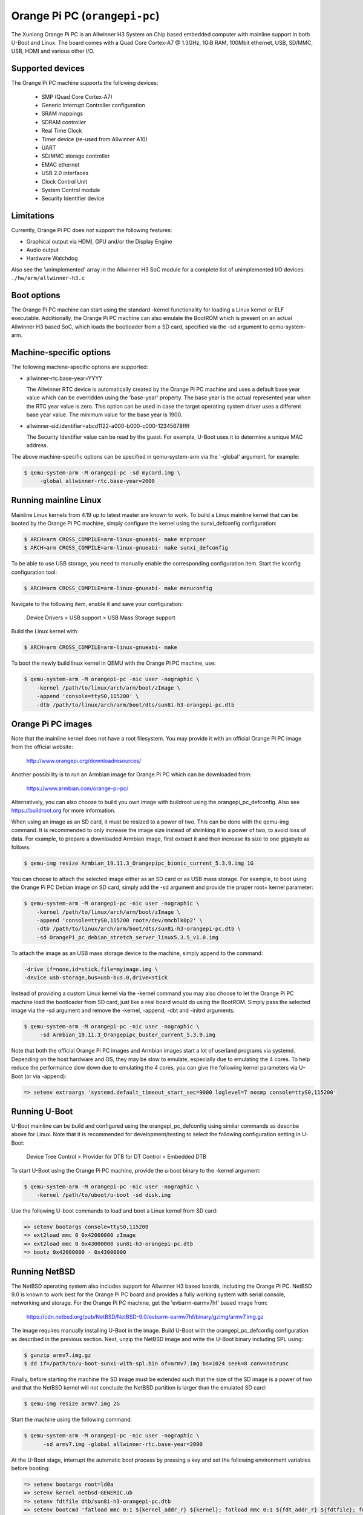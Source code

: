 Orange Pi PC (``orangepi-pc``)
^^^^^^^^^^^^^^^^^^^^^^^^^^^^^^

The Xunlong Orange Pi PC is an Allwinner H3 System on Chip
based embedded computer with mainline support in both U-Boot
and Linux. The board comes with a Quad Core Cortex-A7 @ 1.3GHz,
1GiB RAM, 100Mbit ethernet, USB, SD/MMC, USB, HDMI and
various other I/O.

Supported devices
"""""""""""""""""

The Orange Pi PC machine supports the following devices:

 * SMP (Quad Core Cortex-A7)
 * Generic Interrupt Controller configuration
 * SRAM mappings
 * SDRAM controller
 * Real Time Clock
 * Timer device (re-used from Allwinner A10)
 * UART
 * SD/MMC storage controller
 * EMAC ethernet
 * USB 2.0 interfaces
 * Clock Control Unit
 * System Control module
 * Security Identifier device

Limitations
"""""""""""

Currently, Orange Pi PC does *not* support the following features:

- Graphical output via HDMI, GPU and/or the Display Engine
- Audio output
- Hardware Watchdog

Also see the 'unimplemented' array in the Allwinner H3 SoC module
for a complete list of unimplemented I/O devices: ``./hw/arm/allwinner-h3.c``

Boot options
""""""""""""

The Orange Pi PC machine can start using the standard -kernel functionality
for loading a Linux kernel or ELF executable. Additionally, the Orange Pi PC
machine can also emulate the BootROM which is present on an actual Allwinner H3
based SoC, which loads the bootloader from a SD card, specified via the -sd argument
to qemu-system-arm.

Machine-specific options
""""""""""""""""""""""""

The following machine-specific options are supported:

- allwinner-rtc.base-year=YYYY

  The Allwinner RTC device is automatically created by the Orange Pi PC machine
  and uses a default base year value which can be overridden using the 'base-year' property.
  The base year is the actual represented year when the RTC year value is zero.
  This option can be used in case the target operating system driver uses a different
  base year value. The minimum value for the base year is 1900.

- allwinner-sid.identifier=abcd1122-a000-b000-c000-12345678ffff

  The Security Identifier value can be read by the guest.
  For example, U-Boot uses it to determine a unique MAC address.

The above machine-specific options can be specified in qemu-system-arm
via the '-global' argument, for example:

.. code-block:: bash

  $ qemu-system-arm -M orangepi-pc -sd mycard.img \
       -global allwinner-rtc.base-year=2000

Running mainline Linux
""""""""""""""""""""""

Mainline Linux kernels from 4.19 up to latest master are known to work.
To build a Linux mainline kernel that can be booted by the Orange Pi PC machine,
simply configure the kernel using the sunxi_defconfig configuration:

.. code-block:: bash

  $ ARCH=arm CROSS_COMPILE=arm-linux-gnueabi- make mrproper
  $ ARCH=arm CROSS_COMPILE=arm-linux-gnueabi- make sunxi_defconfig

To be able to use USB storage, you need to manually enable the corresponding
configuration item. Start the kconfig configuration tool:

.. code-block:: bash

  $ ARCH=arm CROSS_COMPILE=arm-linux-gnueabi- make menuconfig

Navigate to the following item, enable it and save your configuration:

  Device Drivers > USB support > USB Mass Storage support

Build the Linux kernel with:

.. code-block:: bash

  $ ARCH=arm CROSS_COMPILE=arm-linux-gnueabi- make

To boot the newly build linux kernel in QEMU with the Orange Pi PC machine, use:

.. code-block:: bash

  $ qemu-system-arm -M orangepi-pc -nic user -nographic \
      -kernel /path/to/linux/arch/arm/boot/zImage \
      -append 'console=ttyS0,115200' \
      -dtb /path/to/linux/arch/arm/boot/dts/sun8i-h3-orangepi-pc.dtb

Orange Pi PC images
"""""""""""""""""""

Note that the mainline kernel does not have a root filesystem. You may provide it
with an official Orange Pi PC image from the official website:

  http://www.orangepi.org/downloadresources/

Another possibility is to run an Armbian image for Orange Pi PC which
can be downloaded from:

   https://www.armbian.com/orange-pi-pc/

Alternatively, you can also choose to build you own image with buildroot
using the orangepi_pc_defconfig. Also see https://buildroot.org for more information.

When using an image as an SD card, it must be resized to a power of two. This can be
done with the qemu-img command. It is recommended to only increase the image size
instead of shrinking it to a power of two, to avoid loss of data. For example,
to prepare a downloaded Armbian image, first extract it and then increase
its size to one gigabyte as follows:

.. code-block:: bash

  $ qemu-img resize Armbian_19.11.3_Orangepipc_bionic_current_5.3.9.img 1G

You can choose to attach the selected image either as an SD card or as USB mass storage.
For example, to boot using the Orange Pi PC Debian image on SD card, simply add the -sd
argument and provide the proper root= kernel parameter:

.. code-block:: bash

  $ qemu-system-arm -M orangepi-pc -nic user -nographic \
      -kernel /path/to/linux/arch/arm/boot/zImage \
      -append 'console=ttyS0,115200 root=/dev/mmcblk0p2' \
      -dtb /path/to/linux/arch/arm/boot/dts/sun8i-h3-orangepi-pc.dtb \
      -sd OrangePi_pc_debian_stretch_server_linux5.3.5_v1.0.img

To attach the image as an USB mass storage device to the machine,
simply append to the command:

.. code-block:: bash

  -drive if=none,id=stick,file=myimage.img \
  -device usb-storage,bus=usb-bus.0,drive=stick

Instead of providing a custom Linux kernel via the -kernel command you may also
choose to let the Orange Pi PC machine load the bootloader from SD card, just like
a real board would do using the BootROM. Simply pass the selected image via the -sd
argument and remove the -kernel, -append, -dbt and -initrd arguments:

.. code-block:: bash

  $ qemu-system-arm -M orangepi-pc -nic user -nographic \
       -sd Armbian_19.11.3_Orangepipc_buster_current_5.3.9.img

Note that both the official Orange Pi PC images and Armbian images start
a lot of userland programs via systemd. Depending on the host hardware and OS,
they may be slow to emulate, especially due to emulating the 4 cores.
To help reduce the performance slow down due to emulating the 4 cores, you can
give the following kernel parameters via U-Boot (or via -append):

.. code-block:: bash

  => setenv extraargs 'systemd.default_timeout_start_sec=9000 loglevel=7 nosmp console=ttyS0,115200'

Running U-Boot
""""""""""""""

U-Boot mainline can be build and configured using the orangepi_pc_defconfig
using similar commands as describe above for Linux. Note that it is recommended
for development/testing to select the following configuration setting in U-Boot:

  Device Tree Control > Provider for DTB for DT Control > Embedded DTB

To start U-Boot using the Orange Pi PC machine, provide the
u-boot binary to the -kernel argument:

.. code-block:: bash

  $ qemu-system-arm -M orangepi-pc -nic user -nographic \
      -kernel /path/to/uboot/u-boot -sd disk.img

Use the following U-boot commands to load and boot a Linux kernel from SD card:

.. code-block:: bash

  => setenv bootargs console=ttyS0,115200
  => ext2load mmc 0 0x42000000 zImage
  => ext2load mmc 0 0x43000000 sun8i-h3-orangepi-pc.dtb
  => bootz 0x42000000 - 0x43000000

Running NetBSD
""""""""""""""

The NetBSD operating system also includes support for Allwinner H3 based boards,
including the Orange Pi PC. NetBSD 9.0 is known to work best for the Orange Pi PC
board and provides a fully working system with serial console, networking and storage.
For the Orange Pi PC machine, get the 'evbarm-earmv7hf' based image from:

  https://cdn.netbsd.org/pub/NetBSD/NetBSD-9.0/evbarm-earmv7hf/binary/gzimg/armv7.img.gz

The image requires manually installing U-Boot in the image. Build U-Boot with
the orangepi_pc_defconfig configuration as described in the previous section.
Next, unzip the NetBSD image and write the U-Boot binary including SPL using:

.. code-block:: bash

  $ gunzip armv7.img.gz
  $ dd if=/path/to/u-boot-sunxi-with-spl.bin of=armv7.img bs=1024 seek=8 conv=notrunc

Finally, before starting the machine the SD image must be extended such
that the size of the SD image is a power of two and that the NetBSD kernel
will not conclude the NetBSD partition is larger than the emulated SD card:

.. code-block:: bash

  $ qemu-img resize armv7.img 2G

Start the machine using the following command:

.. code-block:: bash

  $ qemu-system-arm -M orangepi-pc -nic user -nographic \
        -sd armv7.img -global allwinner-rtc.base-year=2000

At the U-Boot stage, interrupt the automatic boot process by pressing a key
and set the following environment variables before booting:

.. code-block:: bash

  => setenv bootargs root=ld0a
  => setenv kernel netbsd-GENERIC.ub
  => setenv fdtfile dtb/sun8i-h3-orangepi-pc.dtb
  => setenv bootcmd 'fatload mmc 0:1 ${kernel_addr_r} ${kernel}; fatload mmc 0:1 ${fdt_addr_r} ${fdtfile}; fdt addr ${fdt_addr_r}; bootm ${kernel_addr_r} - ${fdt_addr_r}'

Optionally you may save the environment variables to SD card with 'saveenv'.
To continue booting simply give the 'boot' command and NetBSD boots.

Orange Pi PC acceptance tests
"""""""""""""""""""""""""""""

The Orange Pi PC machine has several acceptance tests included.
To run the whole set of tests, build QEMU from source and simply
provide the following command:

.. code-block:: bash

  $ AVOCADO_ALLOW_LARGE_STORAGE=yes avocado --show=app,console run \
     -t machine:orangepi-pc tests/acceptance/boot_linux_console.py
